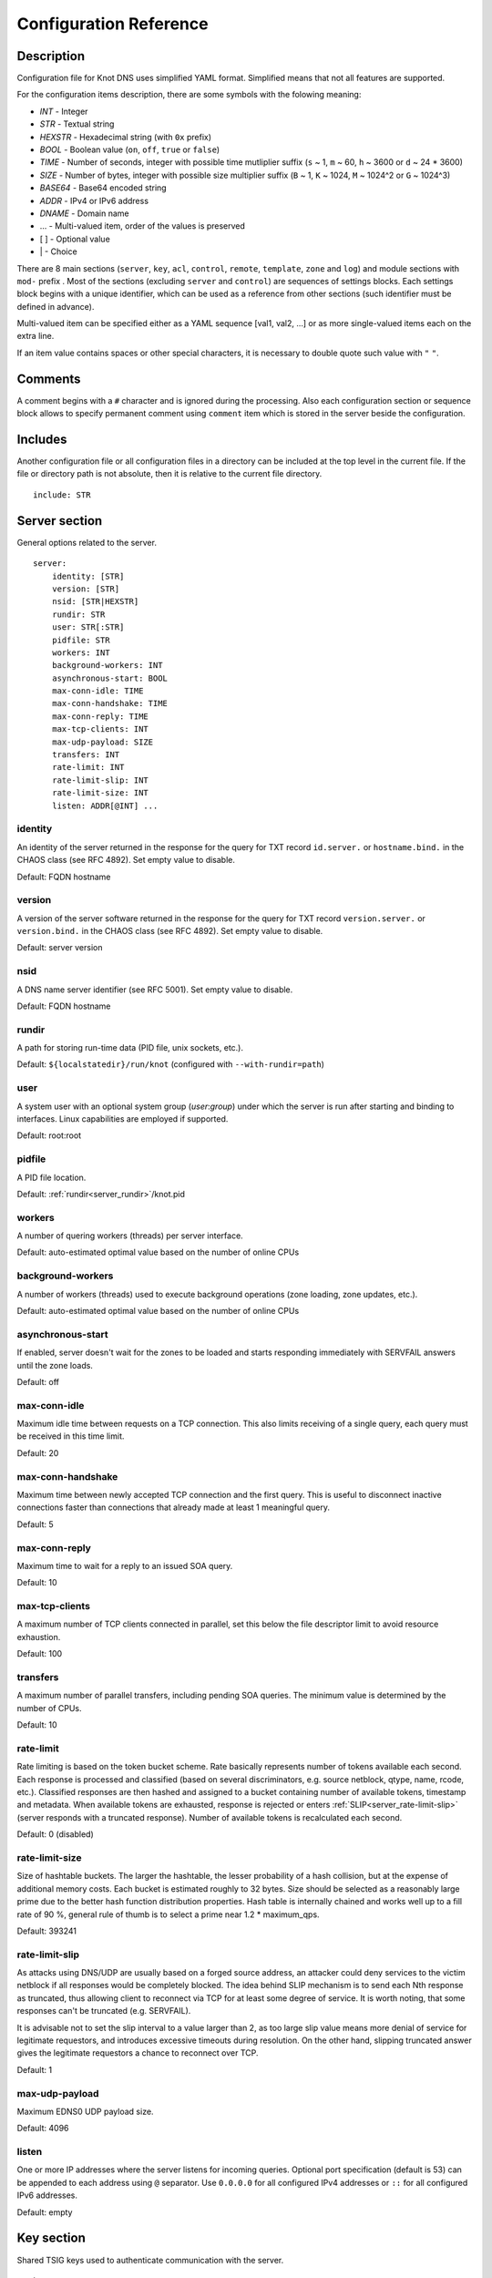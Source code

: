 .. highlight:: yaml
.. _Configuration Reference:

***********************
Configuration Reference
***********************

.. _Description:

Description
===========

Configuration file for Knot DNS uses simplified YAML format. Simplified means
that not all features are supported.

For the configuration items description, there are some symbols with the
folowing meaning:

- *INT* - Integer
- *STR* - Textual string
- *HEXSTR* - Hexadecimal string (with ``0x`` prefix)
- *BOOL* - Boolean value (``on``, ``off``, ``true`` or ``false``)
- *TIME* - Number of seconds, integer with possible time mutliplier suffix
  (``s`` ~ 1, ``m`` ~ 60, ``h`` ~ 3600 or ``d`` ~ 24 * 3600)
- *SIZE* - Number of bytes, integer with possible size multiplier suffix
  (``B`` ~ 1, ``K`` ~ 1024, ``M`` ~ 1024^2 or ``G`` ~ 1024^3)
- *BASE64* - Base64 encoded string
- *ADDR* - IPv4 or IPv6 address
- *DNAME* - Domain name
- ... - Multi-valued item, order of the values is preserved
- [ ] - Optional value
- \| - Choice

There are 8 main sections (``server``, ``key``, ``acl``, ``control``,
``remote``, ``template``, ``zone`` and ``log``) and module sections with
``mod-`` prefix . Most of the sections (excluding ``server`` and
``control``) are sequences of settings blocks. Each settings block
begins with a unique identifier, which can be used as a reference from other
sections (such identifier must be defined in advance).

Multi-valued item can be specified either as a YAML sequence [val1, val2, ...]
or as more single-valued items each on the extra line.

If an item value contains spaces or other special characters, it is necessary
to double quote such value with ``"`` ``"``.

.. _Comments:

Comments
========

A comment begins with a ``#`` character and is ignored during the processing.
Also each configuration section or sequence block allows to specify permanent
comment using ``comment`` item which is stored in the server beside the
configuration.

.. _Includes:

Includes
========

Another configuration file or all configuration files in a directory can be
included at the top level in the current file. If the file or directory path
is not absolute, then it is relative to the current file directory.

::

 include: STR

.. _Server section:

Server section
==============

General options related to the server.

::

 server:
     identity: [STR]
     version: [STR]
     nsid: [STR|HEXSTR]
     rundir: STR
     user: STR[:STR]
     pidfile: STR
     workers: INT
     background-workers: INT
     asynchronous-start: BOOL
     max-conn-idle: TIME
     max-conn-handshake: TIME
     max-conn-reply: TIME
     max-tcp-clients: INT
     max-udp-payload: SIZE
     transfers: INT
     rate-limit: INT
     rate-limit-slip: INT
     rate-limit-size: INT
     listen: ADDR[@INT] ...

.. _server_identity:

identity
--------

An identity of the server returned in the response for the query for TXT
record ``id.server.`` or ``hostname.bind.`` in the CHAOS class (see RFC 4892).
Set empty value to disable.

Default: FQDN hostname

.. _server_version:

version
-------

A version of the server software returned in the response for the query
for TXT record ``version.server.`` or ``version.bind.`` in the CHAOS
class (see RFC 4892). Set empty value to disable.

Default: server version

.. _server_nsid:

nsid
----

A DNS name server identifier (see RFC 5001). Set empty value to disable.

Default: FQDN hostname

.. _server_rundir:

rundir
------

A path for storing run-time data (PID file, unix sockets, etc.).

Default: ``${localstatedir}/run/knot`` (configured with ``--with-rundir=path``)

.. _server_user:

user
----

A system user with an optional system group (*user*:*group*) under which the
server is run after starting and binding to interfaces. Linux capabilities
are employed if supported.

Default: root:root

.. _server_pidfile:

pidfile
-------

A PID file location.

Default: :ref:`rundir<server_rundir>`/knot.pid

.. _server_workers:

workers
-------

A number of quering workers (threads) per server interface.

Default: auto-estimated optimal value based on the number of online CPUs

.. _server_background-workers:

background-workers
------------------

A number of workers (threads) used to execute background operations (zone
loading, zone updates, etc.).

Default: auto-estimated optimal value based on the number of online CPUs

.. _server_asynchronous-start:

asynchronous-start
------------------

If enabled, server doesn't wait for the zones to be loaded and starts
responding immediately with SERVFAIL answers until the zone loads.

Default: off

.. _server_max-conn-idle:

max-conn-idle
-------------

Maximum idle time between requests on a TCP connection. This also limits
receiving of a single query, each query must be received in this time limit.

Default: 20

.. _server_max-conn-handshake:

max-conn-handshake
------------------

Maximum time between newly accepted TCP connection and the first query.
This is useful to disconnect inactive connections faster than connections
that already made at least 1 meaningful query.

Default: 5

.. _server_max-conn-reply:

max-conn-reply
--------------

Maximum time to wait for a reply to an issued SOA query.

Default: 10

.. _server_max-tcp-clients:

max-tcp-clients
---------------

A maximum number of TCP clients connected in parallel, set this below the file
descriptor limit to avoid resource exhaustion.

Default: 100

.. _server_transfers:

transfers
---------

A maximum number of parallel transfers, including pending SOA queries. The
minimum value is determined by the number of CPUs.

Default: 10

.. _server_rate-limit:

rate-limit
----------

Rate limiting is based on the token bucket scheme. Rate basically
represents number of tokens available each second. Each response is
processed and classified (based on several discriminators, e.g.
source netblock, qtype, name, rcode, etc.). Classified responses are
then hashed and assigned to a bucket containing number of available
tokens, timestamp and metadata. When available tokens are exhausted,
response is rejected or enters :ref:`SLIP<server_rate-limit-slip>`
(server responds with a truncated response). Number of available tokens
is recalculated each second.

Default: 0 (disabled)

.. _server_rate-limit-size:

rate-limit-size
---------------

Size of hashtable buckets. The larger the hashtable, the lesser probability
of a hash collision, but at the expense of additional memory costs. Each bucket
is estimated roughly to 32 bytes. Size should be selected as a reasonably large
prime due to the better hash function distribution properties. Hash table is
internally chained and works well up to a fill rate of 90 %, general
rule of thumb is to select a prime near 1.2 * maximum_qps.

Default: 393241

.. _server_rate-limit-slip:

rate-limit-slip
---------------

As attacks using DNS/UDP are usually based on a forged source address,
an attacker could deny services to the victim netblock if all
responses would be completely blocked. The idea behind SLIP mechanism
is to send each Nth response as truncated, thus allowing client to
reconnect via TCP for at least some degree of service. It is worth
noting, that some responses can't be truncated (e.g. SERVFAIL).

It is advisable not to set the slip interval to a value larger than 2,
as too large slip value means more denial of service for legitimate
requestors, and introduces excessive timeouts during resolution.
On the other hand, slipping truncated answer gives the legitimate
requestors a chance to reconnect over TCP.

Default: 1

.. _server_max-udp-payload:

max-udp-payload
---------------

Maximum EDNS0 UDP payload size.

Default: 4096

.. _server_listen:

listen
------

One or more IP addresses where the server listens for incoming queries.
Optional port specification (default is 53) can be appended to each address
using ``@`` separator. Use ``0.0.0.0`` for all configured IPv4 addresses or
``::`` for all configured IPv6 addresses.

Default: empty

.. _Key section:

Key section
===========

Shared TSIG keys used to authenticate communication with the server.

::

 key:
   - id: DNAME
     algorithm: hmac-md5 | hmac-sha1 | hmac-sha224 | hmac-sha256 | hmac-sha384 | hmac-sha512
     secret: BASE64

.. _key_id:

id
--

A key name identifier.

.. _key_algorithm:

algorithm
---------

A key algorithm.

Default: empty

.. _key_secret:

secret
------

Shared key secret.

Default: empty

.. _ACL section:

ACL section
===========

Access control list rule definition.

::

 acl:
   - id: STR
     address: ADDR[/INT] ...
     key: key_id ...
     action: transfer | notify | update ...
     deny: BOOL

.. _acl_id:

id
--

An ACL rule identifier.

.. _acl_address:

address
-------

An ordered list of IP addresses or network subnets. The query must match
one of them. Empty value means that address match is not required.

Default: empty

.. _acl_key:

key
---

An ordered list of :ref:`reference<key_id>`\ s to TSIG keys. The query must
match one of them. Empty value means that TSIG key is not required.

Default: empty

.. _acl_action:

action
------

An ordered list of allowed actions.

Possible values:

- ``transfer`` - Allow zone transfer
- ``notify`` - Allow incoming notify
- ``update`` - Allow zone updates

Default: empty

.. _acl_deny:

deny
----

Deny if :ref:`address<acl_address>`, :ref:`key<acl_key>` and
:ref:`action<acl_action>` match.

Default: off

.. _Control section:

Control section
===============

Configuration of the server remote control.

Caution: The control protocol is not encrypted and is susceptible to replay
attacks in a short timeframe until message digest expires. For that reason,
it is recommended to use default UNIX socket.

::

 control:
     listen: ADDR[@INT]

.. _control_listen:

listen
------

A UNIX socket path or IP address where the server listens for remote control
commands. Optional port specification (default is 5533) can be appended to the
address using ``@`` separator.

Default: :ref:`rundir<server_rundir>`/knot.sock

.. _control_acl:

.. _Remote section:

Remote section
==============

Definition of remote servers for zone transfers or notifications.

::

 remote:
   - id: STR
     address: ADDR[@INT]
     via: ADDR[@INT]
     key: key_id

.. _remote_id:

id
--

A remote identifier.

.. _remote_address:

address
-------

A destination IP address of the remote server. Optional destination port
specification (default is 53) can be appended to the address using ``@``
separator.

Default: empty

.. _remote_via:

via
---

A source IP address which is used to communicate with the remote server.
Optional source port specification can be appended to the address using
``@`` separator.

Default: empty

.. _remote_key:

key
---

A :ref:`reference<key_id>` to the TSIG key which ise used to autenticate
the communication with the remote server.

Default: empty

.. _Template section:

Template section
================

A template is shareable zone settings which can be used for configuration of
many zones at one place. A special default template (with *default* identifier)
can be used for general quering configuration or as an implicit default
configuration if a zone doesn't have a teplate specified.

::

 template:
   - id: STR
     storage: STR
     master: remote_id ...
     notify: remote_id ...
     acl: acl_id ...
     semantic-checks: BOOL
     disable-any: BOOL
     notify-timeout: TIME
     notify-retries: INT
     zonefile-sync: TIME
     ixfr-from-differences: BOOL
     ixfr-fslimit: SIZE
     dnssec-enable: BOOL
     kasp-db: STR
     signature-lifetime: TIME
     serial-policy: increment | unixtime
     module: STR/STR ...

.. _template_id:

id
--

A template identifier.

.. _template_storage:

storage
-------

A data directory for storing zone files, journal files and timers database.

Default: ``${localstatedir}/lib/knot`` (configured with ``--with-storage=path``)

.. _template_master:

master
------

An ordered list of :ref:`references<remote_id>` to zone master servers.

Default: empty

.. _template_notify:

notify
------

An ordered list of :ref:`references<remote_id>` to remotes to which notify
message is sent if the zone changes.

Default: empty

.. _template_acl:

acl
---

An ordered list of :ref:`references<acl_id>` to ACL rules which can allow
or disallow zone transfers, updates or incoming notifies.

Default: empty

.. _template_semantic-checks:

semantic-checks
---------------

If enabled, extra zone file semantic checks are turned on.

Several checks are enabled by default and cannot be turned off. An error in
mandatory checks causes zone not to be loaded. An error in extra checks is
logged only.

Mandatory checks:

- An extra record together with CNAME record (except for RRSIG and DS)
- CNAME link chain length greater than 10 (including infinite cycles)
- DNAME and CNAME records under the same owner (RFC 2672)
- CNAME and DNAME wildcards pointing to themselves
- SOA record missing in the zone (RFC 1034)
- DNAME records having records under it (DNAME children) (RFC 2672)

Extra checks:

- Missing NS record at the zone apex
- Missing glue A or AAAA records
- Broken or non-cyclic NSEC(3) chain
- Wrong NSEC(3) type bitmap
- Multiple NSEC records at the same node
- Missing NSEC records at authoritative nodes
- Extra record types under same name as NSEC3 record (this is RFC-valid, but
  Knot will not serve such a zone correctly)
- NSEC3-unsecured delegation that is not part of Opt-out span
- Wrong original TTL value in NSEC3 records
- Wrong RDATA TTL value in RRSIG record
- Signer name in RRSIG RR not the same as in DNSKEY
- Signed RRSIG
- Not all RRs in node are signed
- Wrong key flags or wrong key in RRSIG record (not the same as ZSK)

Default: off

.. _template_disable-any:

disable-any
-----------

If you enabled, all authoritative ANY queries sent over UDP will be answered
with an empty response and with the TC bit set. Use this option to minimize
the risk of DNS reflection attack.

Default: off

.. _template_notify-timeout:

notify-timeout
--------------

The time how long will server wait for a notify response.

Default: 60

.. _template_notify-retries:

notify-retries
--------------

The number of retries the server sends a notify message.

Default: 5

.. _template_zonefile-sync:

zonefile-sync
-------------

The time after which the current zone in memory will be synced to zone file
on the disk (see :ref:`file<zone_file>`). The server will serve the latest
zone even after restart using zone journal, but the zone file on the disk will
only be synced after ``zonefile-sync`` time has expired (or after manual zone
flush) This is applicable when the zone is updated via IXFR, DDNS or automatic
DNSSEC signing.

*Caution:* If you are serving large zones with frequent updates where
the immediate sync to zone file is not desirable, increase the default value.

Default: 0 (immediate)

.. _template_ixfr-from-differences:

ixfr-from-differences
---------------------

If enabled, the server creates zone differences from changes you made to the
zone file upon server reload. This option is only relevant if the server
is a master server for the zone.

Default: off

.. _template_ixfr-fslimit:

ixfr-fslimit
------------

Maximum zone journal file.

Default: unlimited

.. _template_dnssec-enable:

dnssec-enable
-------------

If enabled, automatic DNSSEC signing for the zone is turned on.

Default: off

.. _template_kasp_db:

kasp_db
-------

A KASP database path. Non absolute path is relative to
:ref:`storage<template_storage>`.

Default: :ref:`storage<template_storage>`/keys

.. _template_signature-lifetime:

signature-lifetime
------------------

The time how long the automatically generated DNSSEC signatures should be valid.
Expiration will thus be set as current time (in the moment of signing)
+ ``signature-lifetime``. The signatures are refreshed one tenth of the
signature lifetime before the signature expiration (i.e. 3 days before the
expiration with the default value). Minimum possible value is 10801.

Default: 30 * 24 * 3600

.. _template_serial-policy:

serial-policy
-------------

Specifies how the zone serial is updated after a dynamic update or
automatic DNSSEC signing. If the serial is changed by the dynamic update,
no change is made.

Possible values:

- ``increment`` - The serial is incremented according to serial number arithmetic
- ``unixtime`` - The serial is set to the current unix time

*Caution:* If your serial was in other than unix time format, be careful
with the transition to unix time.  It may happen that the new serial will
be \'lower\' than the old one. If this is the case, the transition should be
done by hand (see RFC 1982).

Default: increment

.. _template_module:

module
------

An ordered list of references to query modules in the form
*module_name/module_id*.

Default: empty

.. _Zone section:

Zone section
============

Definitions of zones served by the server.

Zone configuration is a superset of :ref:`template configuration<Template section>`,
so each zone configuration can contain all template configuration options which
may override possible template configuration.

::

 zone:
   - domain: DNAME
     file: STR
     template: template_id
     # All template options

.. _zone_domain:

domain
------

A zone name identifier.

.. _zone_file:

file
----

A path to the zone file. Non absolute path is relative to
:ref:`storage<template_storage>`.

Default: :ref:`storage<template_storage>`/``domain``.zone

.. _zone_template:

template
--------

A :ref:`reference<template_id>` to configuration template. If not specified
and *default* template exists, then the default template is used.

Default: empty

.. _Logging section:

Logging section
===============

Server can be configured to log to the standard output, standard error
output, syslog (or systemd journal if systemd is enabled) or into an arbitrary
file.

There are 6 logging severities:

- ``critical`` - Non-recoverable error resulting in server shutdown

- ``error`` - Recoverable error, action should be taken

- ``warning`` - Warning that might require user action

- ``notice`` - Server notice or hint

- ``info`` - Informational message

- ``debug`` - Debug messages (must be turned on at compile time)

In case of missing log section, ``warning`` or more serious messages
will be logged to both standard error output and syslog. The ``info`` and
``notice`` messages will be logged to standard output.

::

 log:
   - target: stdout | stderr | syslog | STR
     server: critical | error | warning | notice | info | debug
     zone: critical | error | warning | notice | info | debug
     any: critical | error | warning | notice | info | debug

.. _log_target:

target
------

A logging output.

Possible values:

- ``stdout`` - Standard output
- ``stderr`` - Standard error output
- ``syslog`` - Syslog
- *file\_name* - File.

.. _log_server:

server
------

Minimum severity level for messages related to general operation of the server
that are logged.

Default: empty

.. _log_zone:

zone
----

Minimum severity level for messages related to zones that are logged.

Default: empty

.. _log_any:

any
---

Minimum severity level for all message types that are logged.

Default: empty

.. _Module dnstap:

Module dnstap
=============

Module dnstap allows query and response logging.

For all queries logging, use this module in the *default* template. For
zone-specific logging, use this module in the proper zone configuration.

::

 mod-dnstap:
   - id: STR
     sink: STR

.. _mod-dnstap_id:

id
--

A module identifier.

.. _mod-dnstap_sink:

sink
----

A sink path, which can either be a file or a UNIX socket prefixed with
``unix:``.

Default: empty

.. _Module synth-record:

Module synth-record
===================

This module is able to synthetise either forward or reverse records for the
given prefix and subnet.

::

 mod-synth-record:
   - id: STR
     type: forward | reverse
     prefix: STR
     origin: DNAME
     ttl: INT
     network: ADDR[/INT]

.. _mod-synth-record_id:

id
--

A module identifier.

.. _mod-synth-record_type:

type
----

The type of generated records.

Possible values:

- ``forward`` - Forward records
- ``reverse`` - Reverse records

Default: empty

.. _mod-synth-record_prefix:

prefix
------

A record owner prefix.

Caution: *prefix* doesn’t allow dots, address parts in the synthetic names are
separated with a dash.

Default: empty

.. _mod-synth-record_origin:

origin
------

A zone origin (only valid for :ref:`reverse type<mod-synth-record_type>`).

Default: empty

.. _mod-synth-record_ttl:

ttl
---

Time to live of the generated records.

Default: 3600

.. _mod-synth-record_network:

network
-------

A network subnet in the form of *address/prefix*.

Default: empty

.. _Module dnsproxy:

Module dnsproxy
===============

The module catches all unsatisfied queries and forwards them to the configured
server for resolution.

::

 mod-dnsproxy:
   - id: STR
     remote: ADDR[@INT]

.. _mod-dnsproxy_id:

id
--

A module identifier.

.. _mod-dnsproxy_remote:

remote
------

An IP address of the destination server. Optional port specification
(default is 53) can be appended to the address using ``@`` separator.

Default: empty

.. _Module rosedb:

Module rosedb
=============

The module provides a mean to override responses for certain queries before
the record is searched in the available zones.

::

 mod-rosedb:
   - id: STR
     dbdir: STR

.. _mod-rosedb_id:

id
--

A module identifier.

.. _mod-rosedb_dbdir:

dbdir
-----

A path to the directory where the database is stored.

Default: empty
